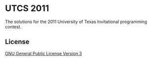 * UTCS 2011
The solutions for the 2011 University of Texas Invitational programming contest.
** License
[[file:LICENSE][GNU General Public License Version 3]]
